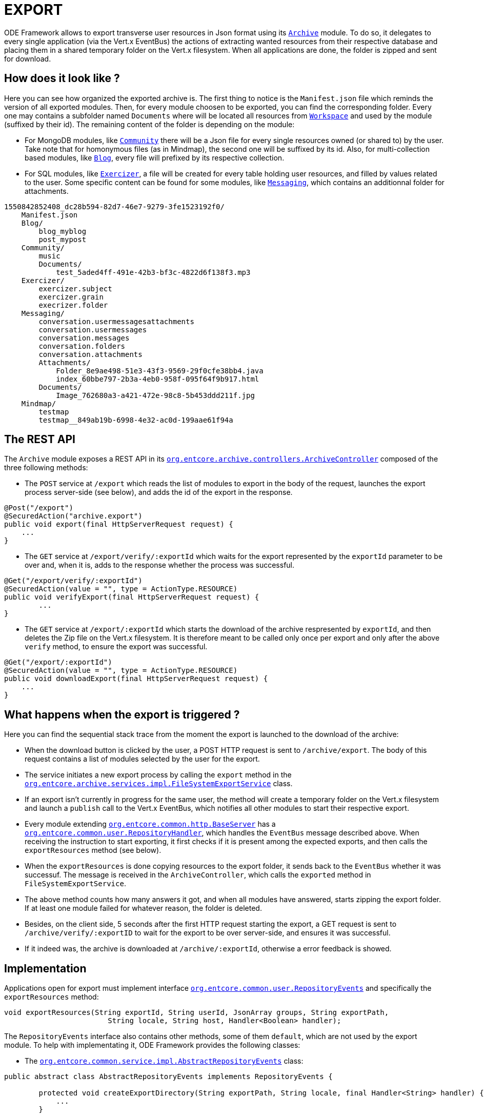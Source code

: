 = EXPORT

ODE Framework allows to export transverse user resources in Json format using its `link:https://github.com/opendigitaleducation/entcore/tree/master/archive[Archive]` module. To do so, it delegates to every single application (via the Vert.x EventBus) the actions of extracting wanted resources from their respective database and placing them in a shared temporary folder on the Vert.x filesystem. When all applications are done, the folder is zipped and sent for download.

== How does it look like ?

Here you can see how organized the exported archive is.
The first thing to notice is the `Manifest.json` file which reminds the version of all exported modules. Then, for every module choosen to be exported, you can find the corresponding folder. Every one may contains a subfolder named `Documents` where will be located all resources from `link:https://github.com/opendigitaleducation/entcore/tree/master/workspace[Workspace]` and used by the module (suffixed by their id). The remaining content of the folder is depending on the module:

* For MongoDB modules, like `link:https://github.com/OPEN-ENT-NG/community[Community]` there will be a Json file for every single resources owned (or shared to) by the user. Take note that for homonymous files (as in Mindmap), the second one will be suffixed by its id. Also, for multi-collection based modules, like `link:https://github.com/opendigitaleducation/blog[Blog]`, every file will prefixed by its respective collection.

* For SQL modules, like `link:https://github.com/OPEN-ENT-NG/exercizer[Exercizer]`, a file will be created for every table holding user resources, and filled by values related to the user. Some specific content can be found for some modules, like `link:https://github.com/opendigitaleducation/entcore/tree/master/conversation[Messaging]`, which contains an additionnal folder for attachments.

....
1550842852408_dc28b594-82d7-46e7-9279-3fe1523192f0/
    Manifest.json
    Blog/
        blog_myblog
        post_mypost
    Community/
        music
        Documents/
            test_5aded4ff-491e-42b3-bf3c-4822d6f138f3.mp3
    Exercizer/
        exercizer.subject
        exercizer.grain
        execrizer.folder
    Messaging/
        conversation.usermessagesattachments
        conversation.usermessages
        conversation.messages
        conversation.folders
        conversation.attachments
        Attachments/
            Folder_8e9ae498-51e3-43f3-9569-29f0cfe38bb4.java
            index_60bbe797-2b3a-4eb0-958f-095f64f9b917.html
        Documents/
            Image_762680a3-a421-472e-98c8-5b453ddd211f.jpg
    Mindmap/
        testmap
        testmap__849ab19b-6998-4e32-ac0d-199aae61f94a
....

== The REST API

The `Archive` module exposes a REST API in its `link:https://github.com/opendigitaleducation/entcore/blob/next/archive/src/main/java/org/entcore/archive/controllers/ArchiveController.java[org.entcore.archive.controllers.ArchiveController]` composed of the three following methods:

* The `POST` service at `/export` which reads the list of modules to export in the body of the request, launches the export process server-side (see below), and adds the id of the export in the response.

[source,java]
----
@Post("/export")
@SecuredAction("archive.export")
public void export(final HttpServerRequest request) {
    ...
}
----

* The `GET` service at `/export/verify/:exportId` which waits for the export represented by the `exportId` parameter to be over and, when it is, adds to the response whether the process was successful.

[source,java]
----
@Get("/export/verify/:exportId")
@SecuredAction(value = "", type = ActionType.RESOURCE)
public void verifyExport(final HttpServerRequest request) {
	...
}
----

* The `GET` service at `/export/:exportId` which starts the download of the archive respresented by `exportId`, and then deletes the Zip file on the Vert.x filesystem. It is therefore meant to be called only once per export and only after the above `verify` method, to ensure the export was successful.

[source,java]
----
@Get("/export/:exportId")
@SecuredAction(value = "", type = ActionType.RESOURCE)
public void downloadExport(final HttpServerRequest request) {
    ...
}
----

== What happens when the export is triggered ?

Here you can find the sequential stack trace from the moment the export is launched to the download of the archive:


* When the download button is clicked by the user, a POST HTTP request is sent to `/archive/export`. The body of this request contains a list of modules selected by the user for the export.
* The service initiates a new export process by calling the `export` method in the `link:https://github.com/opendigitaleducation/entcore/blob/next/archive/src/main/java/org/entcore/archive/services/impl/FileSystemExportService.java[org.entcore.archive.services.impl.FileSystemExportService]` class.
* If an export isn't currently in progress for the same user, the method will create a temporary folder on the Vert.x filesystem and launch a `publish` call to the Vert.x EventBus, which notifies all other modules to start their respective export.
* Every module extending `link:https://github.com/opendigitaleducation/entcore/blob/master/common/src/main/java/org/entcore/common/http/BaseServer.java[org.entcore.common.http.BaseServer]` has a `link:https://github.com/opendigitaleducation/entcore/blob/master/common/src/main/java/org/entcore/common/user/RepositoryHandler.java[org.entcore.common.user.RepositoryHandler]`, which handles the `EventBus` message described above. When receiving the instruction to start exporting, it first checks if it is present among the expected exports, and then calls the `exportResources` method (see below).
* When the `exportResources` is done copying resources to the export folder, it sends back to the `EventBus` whether it was successuf. The message is received in the `ArchiveController`, which calls the `exported` method in `FileSystemExportService`.
* The above method counts how many answers it got, and when all modules have answered, starts zipping the export folder. If at least one module failed for whatever reason, the folder is deleted.
* Besides, on the client side, 5 seconds after the first HTTP request starting the export, a GET request is sent to `/archive/verify/:exportID` to wait for the export to be over server-side, and ensures it was successful.
* If it indeed was, the archive is downloaded at `/archive/:exportId`, otherwise a error feedback is showed.


== Implementation

Applications open for export must implement interface `link:https://github.com/opendigitaleducation/entcore/blob/next/common/src/main/java/org/entcore/common/user/RepositoryEvents.java[org.entcore.common.user.RepositoryEvents]` and specifically the `exportResources` method:
[source,java]
----
void exportResources(String exportId, String userId, JsonArray groups, String exportPath,
			String locale, String host, Handler<Boolean> handler);
----
The `RepositoryEvents` interface also contains other methods, some of them `default`, which are not used by the export module.
To help with implementating it, ODE Framework provides the following classes:

* The `link:https://github.com/opendigitaleducation/entcore/blob/next/common/src/main/java/org/entcore/common/service/impl/AbstractRepositoryEvents.java[org.entcore.common.service.impl.AbstractRepositoryEvents]` class:
[source,java]
----
public abstract class AbstractRepositoryEvents implements RepositoryEvents {

	protected void createExportDirectory(String exportPath, String locale, final Handler<String> handler) {
	    ...
	}

	protected void exportDocumentsDependancies(JsonArray prevResults, String exportPath, Handler<Boolean> handler) {
        ...
    }

}
----
The `createExportDirectory` method creates a folder at the path represented by `exportPath`, named after the application calling it and in the given locale. It then handles the path of the newly created folder.

The `exportDocumentsDependancies` method parses a JsonArray (typically obtained by querying databases), searching for ids of documents from the workspace module. It then copy the found documents in a new folder named `Documents` at the path represented by `exportPath`. In its current implementation, it always handles `True` so that the export process does not fail if a document could not be reached.

* The `link:https://github.com/opendigitaleducation/entcore/blob/next/common/src/main/java/org/entcore/common/service/impl/MongoDbRepositoryEvents.java[org.entcore.common.service.impl.MongoDbRepositoryEvents]` class:
[source,java]
----
public class MongoDbRepositoryEvents extends AbstractRepositoryEvents {

    protected void exportFiles(final JsonArray results, String exportPath, Set<String> usedFileName, final AtomicBoolean exported, final Handler<Boolean> handler) {
        ...
    }

    @Override
	public void exportResources(String exportId, String userId, JsonArray g, String exportPath, String locale, String host, Handler<Boolean> handler) {
	    ...
	}

}
----
This class provides an implementation of `RepositoryEvents` interface for MongoDB modules based on a single collection, having a `userId` field in an array named `owner` or `author` and a field named `name` or `title`.

Here is an example from the `link:https://github.com/OPEN-ENT-NG/mindmap[Mindmap]` module, which verifies the rules:
[source,json]
----
{
	"_id" : "9c4b70c0-cfa9-497a-b93c-3140d32aca7e",
	"name" : "My first mindmap",
	"description" : "This is a mindmap !",
	"owner" : {
		"userId" : "7f2f7dc8-1e3e-4160-a53c-1c7eca45d4ff",
		"displayName" : "LEFEBVRE Raoul"
	},
	"created" : ISODate("2019-02-21T15:08:59.382Z"),
	"modified" : ISODate("2019-02-21T15:08:59.382Z")
}
----

The `MongoDbRepositoryEvents` class also provides the `exportFiles` method, which exports to `filePath` the results from the given JsonArray. It then handles whether it was successful or not. An example of how to use it is given in `exportResources`.

* The `link:https://github.com/opendigitaleducation/entcore/blob/next/common/src/main/java/org/entcore/common/service/impl/SqlRepositoryEvents.java[org.entcore.common.service.impl.SqlRepositoryEvents]` class:
[source,java]
----
public abstract class SqlRepositoryEvents extends AbstractRepositoryEvents {

	protected void exportTables(HashMap<String, JsonArray> queries, JsonArray cumulativeResult, String exportPath, AtomicBoolean exported, Handler<Boolean> handler) {
	    ...
	}

}

----
This abstract class extending `AbstractRepositoryEvents` is meant to help with SQL modules. It provides the `exportTables` method which takes a mapping of SQL tables names to JsonArray representing SQL queries (created by the `link:https://github.com/opendigitaleducation/entcore/blob/master/common/src/main/java/org/entcore/common/sql/SqlStatementsBuilder.java[org.entcore.common.sql.SqlStatementsBuilder]` class). It then writes the results of the queries in files named after the respective table and located at `exportPath`. An example of how to call this method can be found in the `link:https://github.com/OPEN-ENT-NG/actualites/blob/next/src/main/java/net/atos/entng/actualites/services/impl/ActualitesRepositoryEvents.java[Actualites]` module.